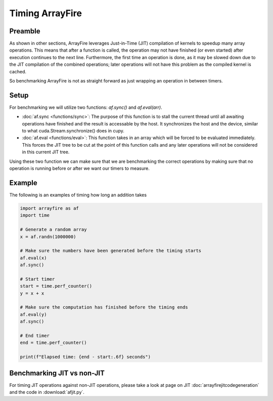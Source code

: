 Timing ArrayFire
=================

Preamble
########

As shown in other sections, ArrayFire leverages Just-in-Time (JIT) compilation of kernels to speedup many array operations.
This means that after a function is called, the operation may not have finished (or even started) after execution continues
to the next line. Furthermore, the first time an operation is done, as it may be slowed down due to the JIT compilation of 
the combined operations; later operations will not have this problem as the compiled kernel is cached.

So benchmarking ArrayFire is not as straight forward as just wrapping an operation in between timers.

Setup
#######

For benchmarking we will utilize two functions: `af.sync()` and `af.eval(arr)`.

- :doc:`af.sync <functions/sync>`: The purpose of this function is to stall the current thread until all awaiting operations have finished and the result is accessable by the host. It synchronizes the host and the device, similar to what cuda.Stream.synchronize() does in cupy.

- :doc:`af.eval <functions/eval>`: This function takes in an array which will be forced to be evaluated immediately. This forces the JIT tree to be cut at the point of this function calls and any later operations will not be considered in this current JIT tree.


Using these two function we can make sure that we are benchmarking the correct operations by making sure that no operation is running
before or after we want our timers to measure.

Example
##########

The following is an examples of timing how long an addition takes

.. code-block:: python

    import arrayfire as af
    import time

    # Generate a random array
    x = af.randn(1000000)
    
    # Make sure the numbers have been generated before the timing starts
    af.eval(x)
    af.sync()

    # Start timer
    start = time.perf_counter()
    y = x + x

    # Make sure the computation has finished before the timing ends
    af.eval(y)
    af.sync()

    # End timer
    end = time.perf_counter()

    print(f"Elapsed time: {end - start:.6f} seconds")


Benchmarking JIT vs non-JIT
############################

For timing JIT operations against non-JIT operations, please take a look at page on JIT :doc:`arrayfirejitcodegeneration` and
the code in :download:`afjit.py`.